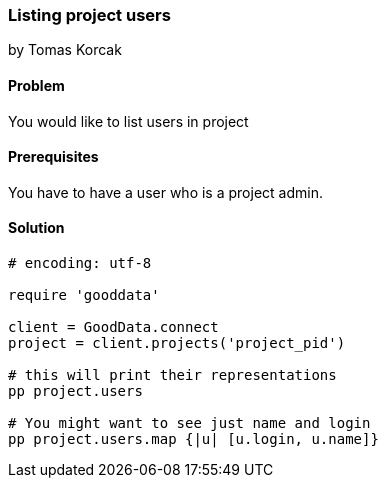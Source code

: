 === Listing project users
by Tomas Korcak

==== Problem
You would like to list users in project

==== Prerequisites
You have to have a user who is a project admin.

==== Solution

[source,ruby]
----
# encoding: utf-8

require 'gooddata'

client = GoodData.connect
project = client.projects('project_pid')

# this will print their representations
pp project.users

# You might want to see just name and login
pp project.users.map {|u| [u.login, u.name]}
----